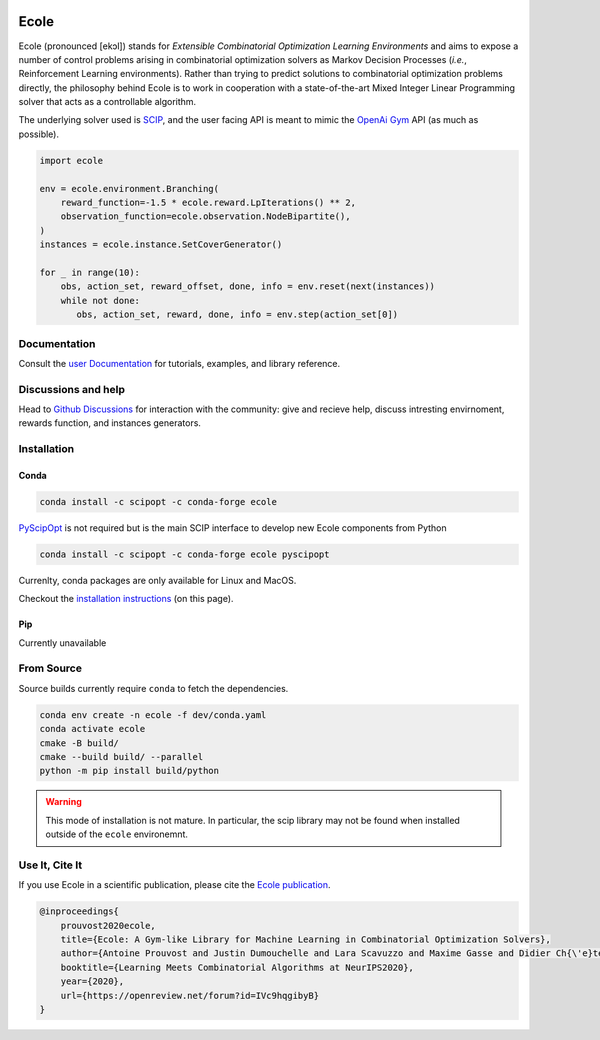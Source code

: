 .. image:: docs/_static/images/ecole-logo.svg
   :target: https://www.ecole.ai
   :alt: Ecole logo
   :width: 30 %
   :align: right

Ecole
=====

.. image:: https://img.shields.io/circleci/build/github/ds4dm/ecole/master?logo=circleci
   :target: https://circleci.com/gh/ds4dm/ecole
   :alt: CircleCI
.. image:: https://img.shields.io/conda/v/scipopt/ecole
   :target: https://anaconda.org/scipopt/ecole
   :alt: Conda Version
.. image:: https://img.shields.io/conda/pn/scipopt/ecole?label=conda%7Cscipopt
   :target: https://anaconda.org/scipopt/ecole
   :alt: Conda Platforms

Ecole (pronounced [ekɔl]) stands for *Extensible Combinatorial Optimization Learning
Environments* and aims to expose a number of control problems arising in combinatorial
optimization solvers as Markov
Decision Processes (*i.e.*, Reinforcement Learning environments).
Rather than trying to predict solutions to combinatorial optimization problems directly, the
philosophy behind Ecole is to work
in cooperation with a state-of-the-art Mixed Integer Linear Programming solver
that acts as a controllable algorithm.

The underlying solver used is `SCIP <https://scip.zib.de/>`_, and the user facing API is
meant to mimic the `OpenAi Gym <https://gym.openai.com/>`_ API (as much as possible).

.. code-block:: python

   import ecole

   env = ecole.environment.Branching(
       reward_function=-1.5 * ecole.reward.LpIterations() ** 2,
       observation_function=ecole.observation.NodeBipartite(),
   )
   instances = ecole.instance.SetCoverGenerator()

   for _ in range(10):
       obs, action_set, reward_offset, done, info = env.reset(next(instances))
       while not done:
          obs, action_set, reward, done, info = env.step(action_set[0])


Documentation
-------------
Consult the `user Documentation <https://doc.ecole.ai>`_ for tutorials, examples, and library reference.

Discussions and help
--------------------
Head to `Github Discussions <https://github.com/ds4dm/ecole/discussions>`_ for interaction with the community: give
and recieve help, discuss intresting envirnoment, rewards function, and instances generators.

Installation
------------
Conda
^^^^^
.. code-block:: bash

   conda install -c scipopt -c conda-forge ecole

`PyScipOpt <https://github.com/SCIP-Interfaces/PySCIPOpt>`_ is not required but is the main SCIP
interface to develop new Ecole components from Python

.. code-block:: bash

   conda install -c scipopt -c conda-forge ecole pyscipopt

Currenlty, conda packages are only available for Linux and MacOS.

Checkout the `installation instructions <#Installation>`_ (on this page).

Pip
^^^
Currently unavailable

From Source
-----------
Source builds currently require ``conda`` to fetch the dependencies.

.. code-block:: bash

   conda env create -n ecole -f dev/conda.yaml
   conda activate ecole
   cmake -B build/
   cmake --build build/ --parallel
   python -m pip install build/python


.. warning::

   This mode of installation is not mature.
   In particular, the scip library may not be found when installed outside of the ``ecole`` environemnt.


Use It, Cite It
---------------
If you use Ecole in a scientific publication, please cite the
`Ecole publication <https://arxiv.org/abs/2011.06069>`_.

.. code-block:: text

   @inproceedings{
       prouvost2020ecole,
       title={Ecole: A Gym-like Library for Machine Learning in Combinatorial Optimization Solvers},
       author={Antoine Prouvost and Justin Dumouchelle and Lara Scavuzzo and Maxime Gasse and Didier Ch{\'e}telat and Andrea Lodi},
       booktitle={Learning Meets Combinatorial Algorithms at NeurIPS2020},
       year={2020},
       url={https://openreview.net/forum?id=IVc9hqgibyB}
   }
